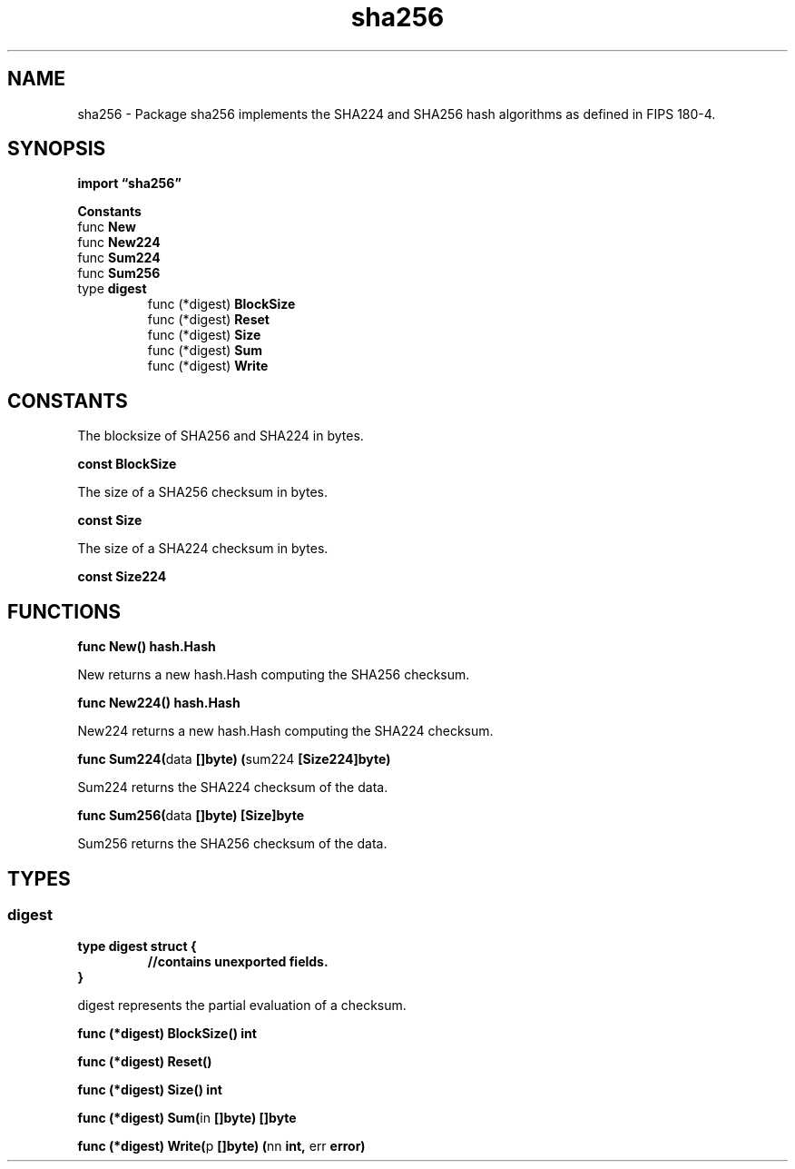 .\"    Automatically generated by mango(1)
.TH "sha256" 3 "2014-11-26" "version 2014-11-26" "Go Packages"
.SH "NAME"
sha256 \- Package sha256 implements the SHA224 and SHA256 hash algorithms as defined
in FIPS 180-4.
.SH "SYNOPSIS"
.B import \*(lqsha256\(rq
.sp
.B Constants
.sp 0
.RB "func " New
.sp 0
.RB "func " New224
.sp 0
.RB "func " Sum224
.sp 0
.RB "func " Sum256
.sp 0
.RB "type " digest
.sp 0
.RS
.RB "func (*digest) " BlockSize
.sp 0
.RB "func (*digest) " Reset
.sp 0
.RB "func (*digest) " Size
.sp 0
.RB "func (*digest) " Sum
.sp 0
.RB "func (*digest) " Write
.sp 0
.RE
.SH "CONSTANTS"
The blocksize of SHA256 and SHA224 in bytes. 
.PP
.B const 
.B BlockSize 
.sp 0

.sp 0
The size of a SHA256 checksum in bytes. 
.PP
.B const 
.B Size 
.sp 0

.sp 0
The size of a SHA224 checksum in bytes. 
.PP
.B const 
.B Size224 
.sp 0
.SH "FUNCTIONS"
.PP
.BR "func New() hash.Hash"
.PP
New returns a new hash.Hash computing the SHA256 checksum. 
.PP
.BR "func New224() hash.Hash"
.PP
New224 returns a new hash.Hash computing the SHA224 checksum. 
.PP
.BR "func Sum224(" "data" " []byte) (" "sum224" " [Size224]byte)"
.PP
Sum224 returns the SHA224 checksum of the data. 
.PP
.BR "func Sum256(" "data" " []byte) [Size]byte"
.PP
Sum256 returns the SHA256 checksum of the data. 
.SH "TYPES"
.SS "digest"
.B type digest struct {
.RS
.sp 0
.B //contains unexported fields.
.RE
.B }
.PP
digest represents the partial evaluation of a checksum. 
.PP
.BR "func (*digest) BlockSize() int"
.PP
.BR "func (*digest) Reset()"
.PP
.BR "func (*digest) Size() int"
.PP
.BR "func (*digest) Sum(" "in" " []byte) []byte"
.PP
.BR "func (*digest) Write(" "p" " []byte) (" "nn" " int, " "err" " error)"
